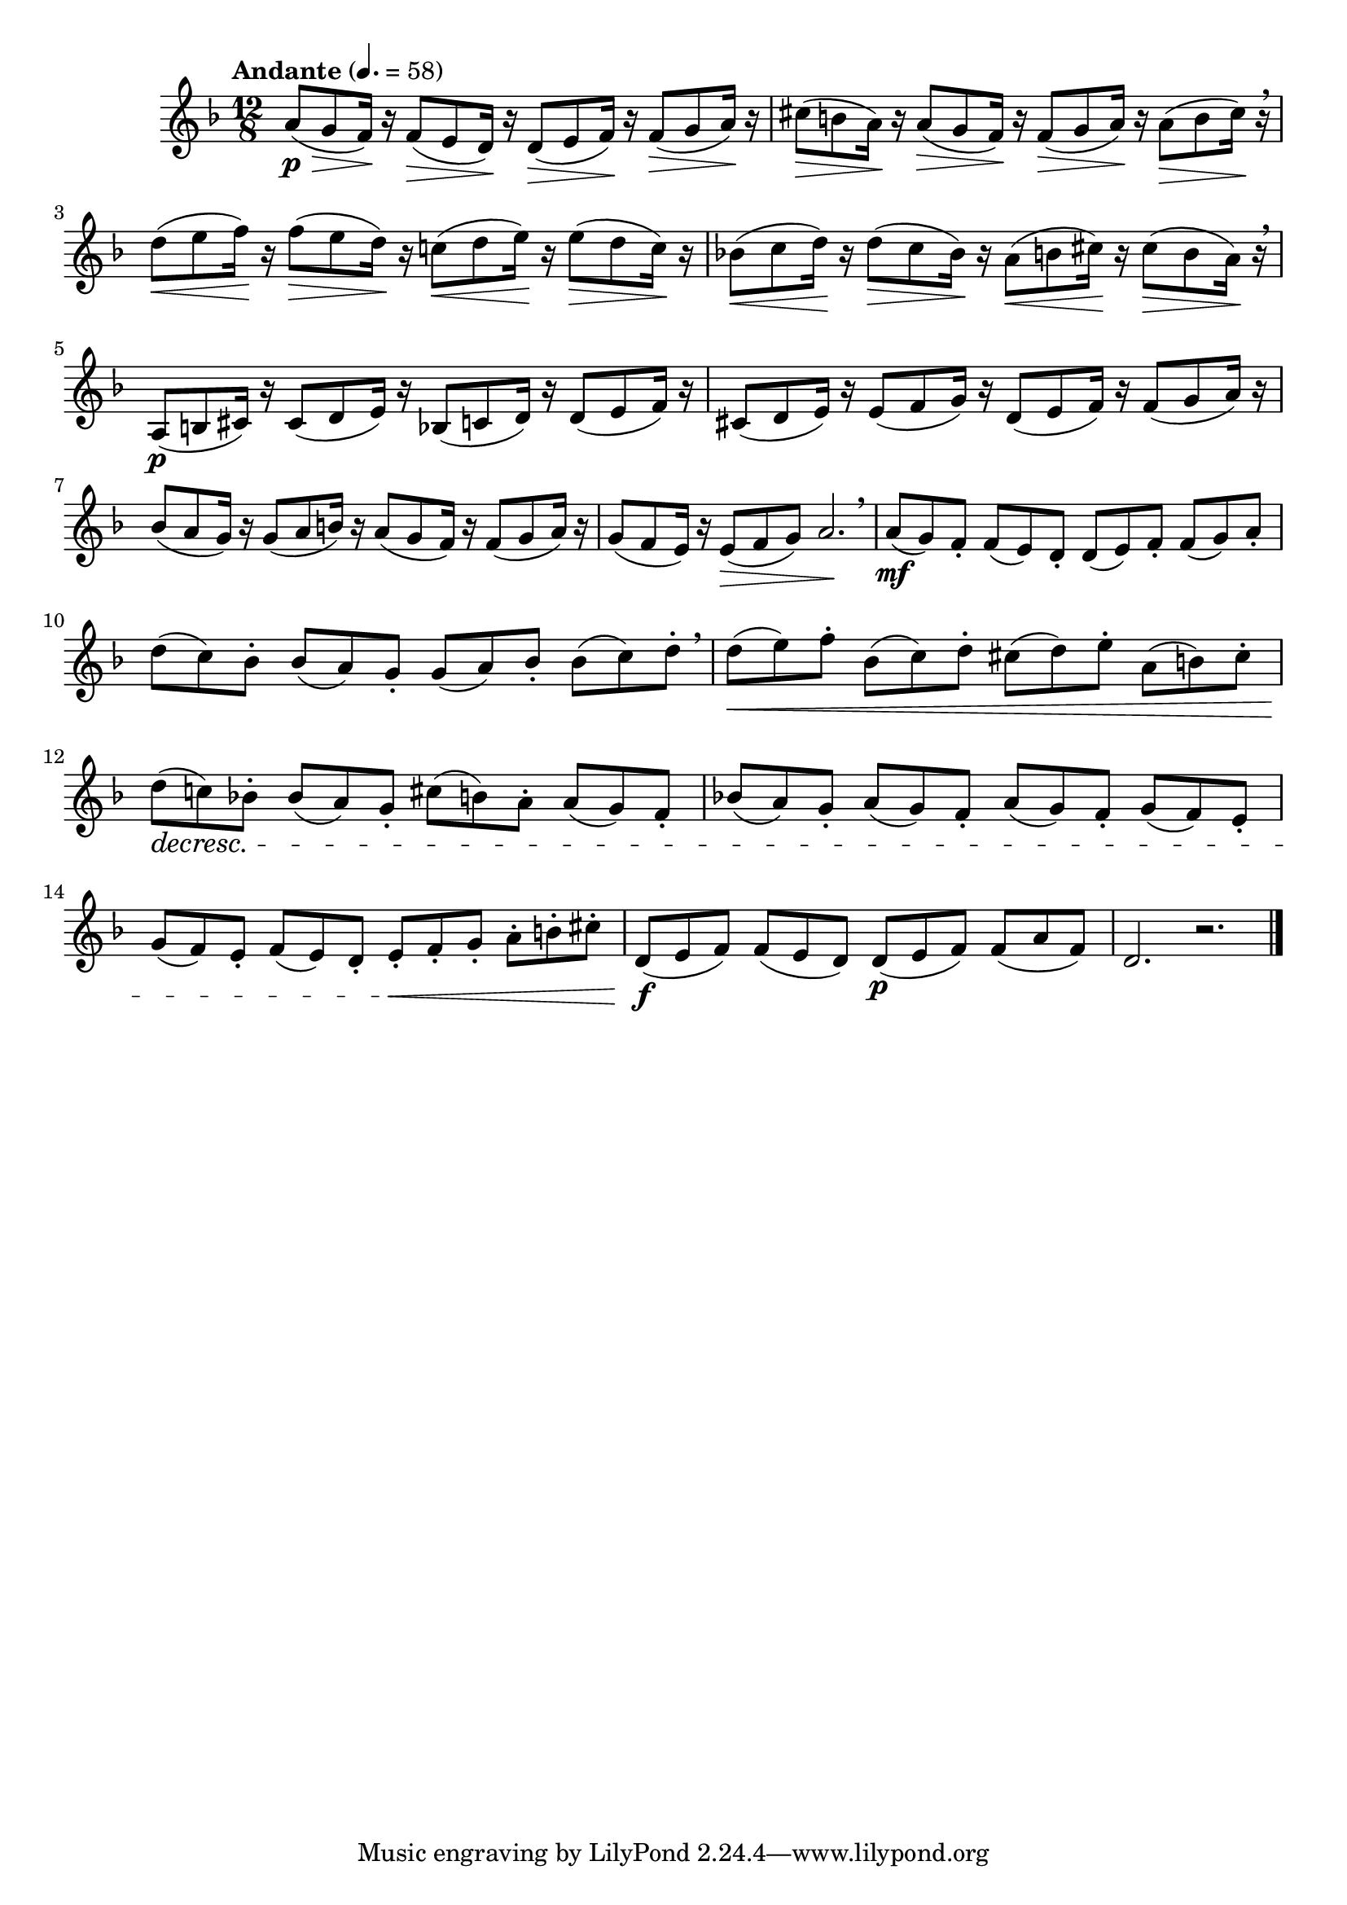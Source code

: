 \version "2.24.0"

\relative {
  \language "english"

  \transposition f

  \tempo "Andante" 4.=58

  \key d \minor
  \time 12/8

  a'8( \p \> g f16) \! r16 8( \> e d16) \! r16 8( \> e f16) \! r16 8( \> g a16) \! r |
  c-sharp8( \> b a16) \! r16 8( \> g f16) \! r16 8( \> g a16) \! r16 8( \> b c-sharp16) \! r \breathe |

  d8( \< e f16) \! r16 8( \> e d16) \! r c!8( \< d e16) \! r16 8( \> d c16) \! r |
  b-flat!8( \< c d16) \! r16 8( \> c b-flat16) \! r a8( \< b c-sharp16) \! r16 8( \> b a16) \! r \breathe |

  a,8( \p b c-sharp16) r16 8( d e16) r b-flat8( c d16) r16 8( e f16) r |
  c-sharp8( d e16) r16 8( f g16) r d8( e f16) r16 8( g a16) r |
  b-flat8( a g16) r16 8( a b16) r a8( g f16) r16 8( g a16) r |
  g8( f e16) r16 8( \> f g) a2. \! \breathe |

  a8( \mf g) f-. 8( e) d-. 8( e) f-. 8( g) a-. |
  d8( c) b-flat-. 8( a) g-. 8( a) b-flat-. 8( c) d-. \breathe |

  d8( \< e) f8-. b-flat,8( c) d-. c-sharp( d) e-. a,8( b) c-sharp-. |
  d8( \decresc c!) b-flat!-. 8( a) g-. c-sharp( b) a-. 8( g) f-. |
  b-flat!8( a) g-. a( g) f-. a( g) f-. g( f) e-. |
  g( f) e-. f( e) d-. e-. \< f-. g-. a-. b-. c-sharp-. |
  d,8( \f e f) 8( e d) 8( \p e f) 8( a f) |
  d2. r | \bar "|."
}
